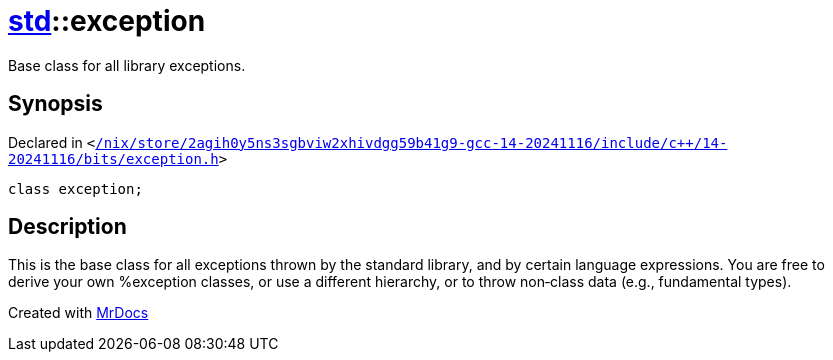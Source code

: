 [#std-exception]
= xref:std.adoc[std]::exception
:relfileprefix: ../
:mrdocs:


Base class for all library exceptions&period;

== Synopsis

Declared in `&lt;https://github.com/PrismLauncher/PrismLauncher/blob/develop/launcher//nix/store/2agih0y5ns3sgbviw2xhivdgg59b41g9-gcc-14-20241116/include/c++/14-20241116/bits/exception.h#L59[&sol;nix&sol;store&sol;2agih0y5ns3sgbviw2xhivdgg59b41g9&hyphen;gcc&hyphen;14&hyphen;20241116&sol;include&sol;c&plus;&plus;&sol;14&hyphen;20241116&sol;bits&sol;exception&period;h]&gt;`

[source,cpp,subs="verbatim,replacements,macros,-callouts"]
----
class exception;
----




== Description

This is the base class for all exceptions thrown by the standard
library, and by certain language expressions&period;  You are free to derive
your own %exception classes, or use a different hierarchy, or to
throw non&hyphen;class data (e&period;g&period;, fundamental types)&period;





[.small]#Created with https://www.mrdocs.com[MrDocs]#
